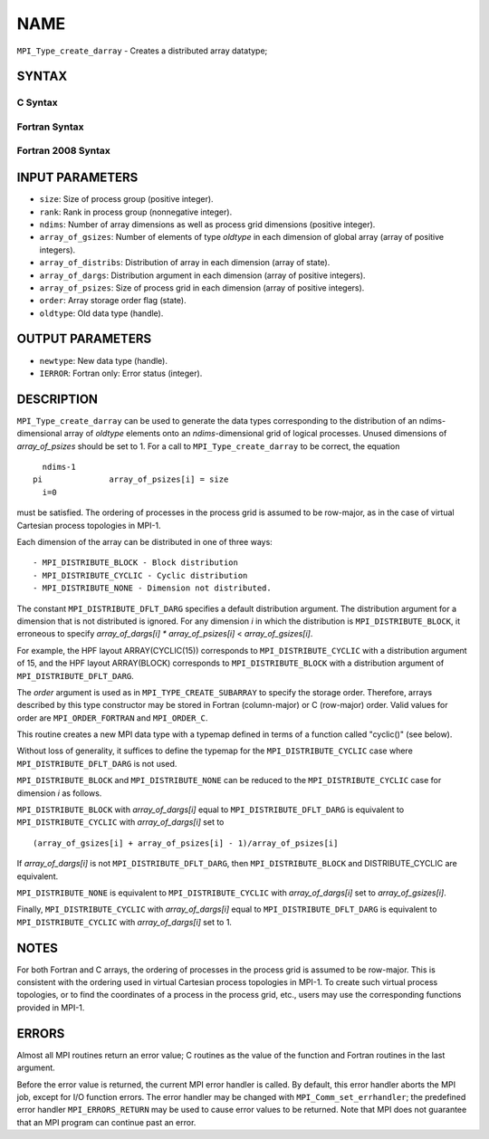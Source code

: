 NAME
~~~~

``MPI_Type_create_darray`` - Creates a distributed array datatype;

SYNTAX
======

C Syntax
--------

.. code-block:: c
   :linenos:

   #include <mpi.h>
   int MPI_Type_create_darray(int size, int rank, int ndims,
   	const int array_of_gsizes[], const int array_of_distribs[],
   	const int array_of_dargs[], const int array_of_psizes[],
   	int order, MPI_Datatype oldtype, MPI_Datatype *newtype)

Fortran Syntax
--------------

.. code-block:: fortran
   :linenos:

   USE MPI
   ! or the older form: INCLUDE 'mpif.h'
   MPI_TYPE_CREATE_DARRAY(SIZE, RANK, NDIMS, ARRAY_OF_GSIZES,
   	ARRAY_OF_DISTRIBS, ARRAY_OF_DARGS, ARRAY_OF_PSIZES, ORDER,
   	OLDTYPE, NEWTYPE, IERROR)

   	INTEGER	SIZE, RANK, NDIMS, ARRAY_OF_GSIZES(*), ARRAY_OF_DISTRIBS(*),
   		ARRAY_OF_DARGS(*), ARRAY_OF_PSIZES(*), ORDER, OLDTYPE,
   		NEWTYPE, IERROR

Fortran 2008 Syntax
-------------------

.. code-block:: fortran
   :linenos:

   USE mpi_f08
   MPI_Type_create_darray(size, rank, ndims, array_of_gsizes,
   	array_of_distribs, array_of_dargs, array_of_psizes, order,
   		oldtype, newtype, ierror)
   	INTEGER, INTENT(IN) :: size, rank, ndims, array_of_gsizes(ndims),
   	array_of_distribs(ndims), array_of_dargs(ndims),
   	array_of_psizes(ndims), order
   	TYPE(MPI_Datatype), INTENT(IN) :: oldtype
   	TYPE(MPI_Datatype), INTENT(OUT) :: newtype
   	INTEGER, OPTIONAL, INTENT(OUT) :: ierror

INPUT PARAMETERS
================

* ``size``: Size of process group (positive integer). 

* ``rank``: Rank in process group (nonnegative integer). 

* ``ndims``: Number of array dimensions as well as process grid dimensions (positive integer). 

* ``array_of_gsizes``: Number of elements of type *oldtype* in each dimension of global array (array of positive integers). 

* ``array_of_distribs``: Distribution of array in each dimension (array of state). 

* ``array_of_dargs``: Distribution argument in each dimension (array of positive integers). 

* ``array_of_psizes``: Size of process grid in each dimension (array of positive integers). 

* ``order``: Array storage order flag (state). 

* ``oldtype``: Old data type (handle). 

OUTPUT PARAMETERS
=================

* ``newtype``: New data type (handle). 

* ``IERROR``: Fortran only: Error status (integer). 

DESCRIPTION
===========

``MPI_Type_create_darray`` can be used to generate the data types
corresponding to the distribution of an ndims-dimensional array of
*oldtype* elements onto an *ndims*-dimensional grid of logical
processes. Unused dimensions of *array_of_psizes* should be set to 1.
For a call to ``MPI_Type_create_darray`` to be correct, the equation

::

       ndims-1
     pi              array_of_psizes[i] = size
       i=0

must be satisfied. The ordering of processes in the process grid is
assumed to be row-major, as in the case of virtual Cartesian process
topologies in MPI-1.

Each dimension of the array can be distributed in one of three ways:

::

   - MPI_DISTRIBUTE_BLOCK - Block distribution
   - MPI_DISTRIBUTE_CYCLIC - Cyclic distribution
   - MPI_DISTRIBUTE_NONE - Dimension not distributed.

The constant ``MPI_DISTRIBUTE_DFLT_DARG`` specifies a default distribution
argument. The distribution argument for a dimension that is not
distributed is ignored. For any dimension *i* in which the distribution
is ``MPI_DISTRIBUTE_BLOCK``, it erroneous to specify *array_of_dargs[i]*
*\** *array_of_psizes[i]* < *array_of_gsizes[i]*.

For example, the HPF layout ARRAY(CYCLIC(15)) corresponds to
``MPI_DISTRIBUTE_CYCLIC`` with a distribution argument of 15, and the HPF
layout ARRAY(BLOCK) corresponds to ``MPI_DISTRIBUTE_BLOCK`` with a
distribution argument of ``MPI_DISTRIBUTE_DFLT_DARG``.

The *order* argument is used as in ``MPI_TYPE_CREATE_SUBARRAY`` to specify
the storage order. Therefore, arrays described by this type constructor
may be stored in Fortran (column-major) or C (row-major) order. Valid
values for order are ``MPI_ORDER_FORTRAN`` and ``MPI_ORDER_C``.

This routine creates a new MPI data type with a typemap defined in terms
of a function called "cyclic()" (see below).

Without loss of generality, it suffices to define the typemap for the
``MPI_DISTRIBUTE_CYCLIC`` case where ``MPI_DISTRIBUTE_DFLT_DARG`` is not used.

``MPI_DISTRIBUTE_BLOCK`` and ``MPI_DISTRIBUTE_NONE`` can be reduced to the
``MPI_DISTRIBUTE_CYCLIC`` case for dimension *i* as follows.

``MPI_DISTRIBUTE_BLOCK`` with *array_of_dargs[i]* equal to
``MPI_DISTRIBUTE_DFLT_DARG`` is equivalent to ``MPI_DISTRIBUTE_CYCLIC`` with
*array_of_dargs[i]* set to

::

      (array_of_gsizes[i] + array_of_psizes[i] - 1)/array_of_psizes[i]

If *array_of_dargs[i]* is not ``MPI_DISTRIBUTE_DFLT_DARG``, then
``MPI_DISTRIBUTE_BLOCK`` and DISTRIBUTE_CYCLIC are equivalent.

``MPI_DISTRIBUTE_NONE`` is equivalent to ``MPI_DISTRIBUTE_CYCLIC`` with
*array_of_dargs[i]* set to *array_of_gsizes[i]*.

Finally, ``MPI_DISTRIBUTE_CYCLIC`` with *array_of_dargs[i]* equal to
``MPI_DISTRIBUTE_DFLT_DARG`` is equivalent to ``MPI_DISTRIBUTE_CYCLIC`` with
*array_of_dargs[i]* set to 1.

NOTES
=====

For both Fortran and C arrays, the ordering of processes in the process
grid is assumed to be row-major. This is consistent with the ordering
used in virtual Cartesian process topologies in MPI-1. To create such
virtual process topologies, or to find the coordinates of a process in
the process grid, etc., users may use the corresponding functions
provided in MPI-1.

ERRORS
======

Almost all MPI routines return an error value; C routines as the value
of the function and Fortran routines in the last argument.

Before the error value is returned, the current MPI error handler is
called. By default, this error handler aborts the MPI job, except for
I/O function errors. The error handler may be changed with
``MPI_Comm_set_errhandler``; the predefined error handler ``MPI_ERRORS_RETURN``
may be used to cause error values to be returned. Note that MPI does not
guarantee that an MPI program can continue past an error.
